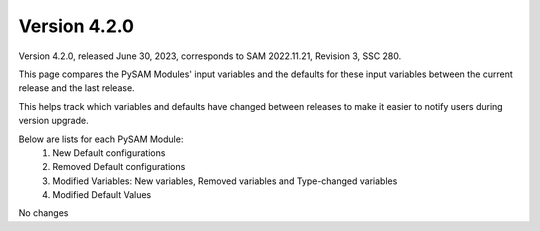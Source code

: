 .. 4.2.0:

Version 4.2.0
===============================================

Version 4.2.0, released June 30, 2023, corresponds to SAM 2022.11.21, Revision 3, SSC 280.

This page compares the PySAM Modules' input variables and the defaults for these input variables 
between the current release and the last release.

This helps track which variables and defaults have changed between releases to make it easier to notify users during version upgrade.

Below are lists for each PySAM Module:
    1. New Default configurations
    2. Removed Default configurations
    3. Modified Variables: New variables, Removed variables and Type-changed variables
    4. Modified Default Values

No changes
